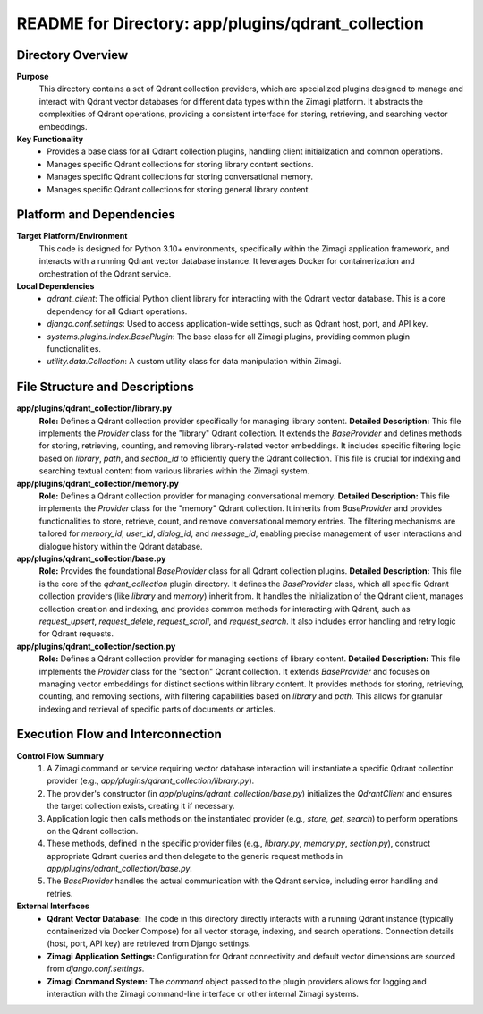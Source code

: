 =====================================================
README for Directory: app/plugins/qdrant_collection
=====================================================

Directory Overview
------------------

**Purpose**
   This directory contains a set of Qdrant collection providers, which are specialized plugins designed to manage and interact with Qdrant vector databases for different data types within the Zimagi platform. It abstracts the complexities of Qdrant operations, providing a consistent interface for storing, retrieving, and searching vector embeddings.

**Key Functionality**
   *   Provides a base class for all Qdrant collection plugins, handling client initialization and common operations.
   *   Manages specific Qdrant collections for storing library content sections.
   *   Manages specific Qdrant collections for storing conversational memory.
   *   Manages specific Qdrant collections for storing general library content.

Platform and Dependencies
-------------------------

**Target Platform/Environment**
   This code is designed for Python 3.10+ environments, specifically within the Zimagi application framework, and interacts with a running Qdrant vector database instance. It leverages Docker for containerization and orchestration of the Qdrant service.

**Local Dependencies**
   *   `qdrant_client`: The official Python client library for interacting with the Qdrant vector database. This is a core dependency for all Qdrant operations.
   *   `django.conf.settings`: Used to access application-wide settings, such as Qdrant host, port, and API key.
   *   `systems.plugins.index.BasePlugin`: The base class for all Zimagi plugins, providing common plugin functionalities.
   *   `utility.data.Collection`: A custom utility class for data manipulation within Zimagi.

File Structure and Descriptions
-------------------------------

**app/plugins/qdrant_collection/library.py**
     **Role:** Defines a Qdrant collection provider specifically for managing library content.
     **Detailed Description:** This file implements the `Provider` class for the "library" Qdrant collection. It extends the `BaseProvider` and defines methods for storing, retrieving, counting, and removing library-related vector embeddings. It includes specific filtering logic based on `library`, `path`, and `section_id` to efficiently query the Qdrant collection. This file is crucial for indexing and searching textual content from various libraries within the Zimagi system.

**app/plugins/qdrant_collection/memory.py**
     **Role:** Defines a Qdrant collection provider for managing conversational memory.
     **Detailed Description:** This file implements the `Provider` class for the "memory" Qdrant collection. It inherits from `BaseProvider` and provides functionalities to store, retrieve, count, and remove conversational memory entries. The filtering mechanisms are tailored for `memory_id`, `user_id`, `dialog_id`, and `message_id`, enabling precise management of user interactions and dialogue history within the Qdrant database.

**app/plugins/qdrant_collection/base.py**
     **Role:** Provides the foundational `BaseProvider` class for all Qdrant collection plugins.
     **Detailed Description:** This file is the core of the `qdrant_collection` plugin directory. It defines the `BaseProvider` class, which all specific Qdrant collection providers (like `library` and `memory`) inherit from. It handles the initialization of the Qdrant client, manages collection creation and indexing, and provides common methods for interacting with Qdrant, such as `request_upsert`, `request_delete`, `request_scroll`, and `request_search`. It also includes error handling and retry logic for Qdrant requests.

**app/plugins/qdrant_collection/section.py**
     **Role:** Defines a Qdrant collection provider for managing sections of library content.
     **Detailed Description:** This file implements the `Provider` class for the "section" Qdrant collection. It extends `BaseProvider` and focuses on managing vector embeddings for distinct sections within library content. It provides methods for storing, retrieving, counting, and removing sections, with filtering capabilities based on `library` and `path`. This allows for granular indexing and retrieval of specific parts of documents or articles.

Execution Flow and Interconnection
----------------------------------

**Control Flow Summary**
   1.  A Zimagi command or service requiring vector database interaction will instantiate a specific Qdrant collection provider (e.g., `app/plugins/qdrant_collection/library.py`).
   2.  The provider's constructor (in `app/plugins/qdrant_collection/base.py`) initializes the `QdrantClient` and ensures the target collection exists, creating it if necessary.
   3.  Application logic then calls methods on the instantiated provider (e.g., `store`, `get`, `search`) to perform operations on the Qdrant collection.
   4.  These methods, defined in the specific provider files (e.g., `library.py`, `memory.py`, `section.py`), construct appropriate Qdrant queries and then delegate to the generic request methods in `app/plugins/qdrant_collection/base.py`.
   5.  The `BaseProvider` handles the actual communication with the Qdrant service, including error handling and retries.

**External Interfaces**
   *   **Qdrant Vector Database:** The code in this directory directly interacts with a running Qdrant instance (typically containerized via Docker Compose) for all vector storage, indexing, and search operations. Connection details (host, port, API key) are retrieved from Django settings.
   *   **Zimagi Application Settings:** Configuration for Qdrant connectivity and default vector dimensions are sourced from `django.conf.settings`.
   *   **Zimagi Command System:** The `command` object passed to the plugin providers allows for logging and interaction with the Zimagi command-line interface or other internal Zimagi systems.
